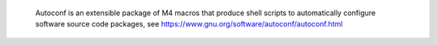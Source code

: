 
 Autoconf is an extensible package of M4 macros that produce shell scripts to automatically configure software source code packages, see https://www.gnu.org/software/autoconf/autoconf.html

